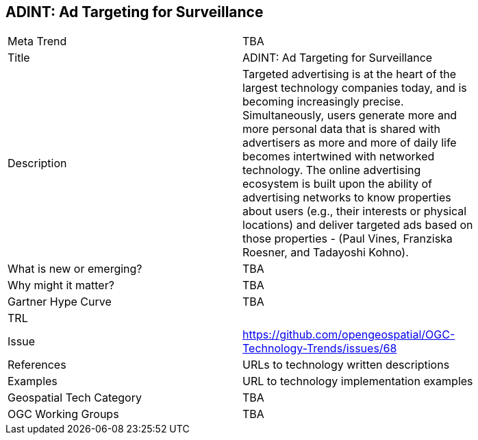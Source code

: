 [#ADINTAdTargetingforSurveillance]
[discrete]
== ADINT: Ad Targeting for Surveillance

[width="80%"]
|=======================
|Meta Trend	| TBA
|Title | ADINT: Ad Targeting for Surveillance
|Description | Targeted advertising is at the heart of the largest technology companies today, and is becoming increasingly precise. Simultaneously, users generate more and more personal data that is shared with advertisers as more and more of daily life becomes intertwined with networked technology. The online advertising ecosystem is built upon the ability of advertising networks to know properties about users (e.g., their interests or physical locations) and deliver targeted ads based on those properties - (Paul Vines, Franziska Roesner, and Tadayoshi Kohno).
| What is new or emerging?	| TBA
| Why might it matter? | TBA
| Gartner Hype Curve | 	TBA
| TRL |
| Issue | https://github.com/opengeospatial/OGC-Technology-Trends/issues/68
|References | URLs to technology written descriptions
|Examples | URL to technology implementation examples
|Geospatial Tech Category 	| TBA
|OGC Working Groups | TBA
|=======================
<<<

